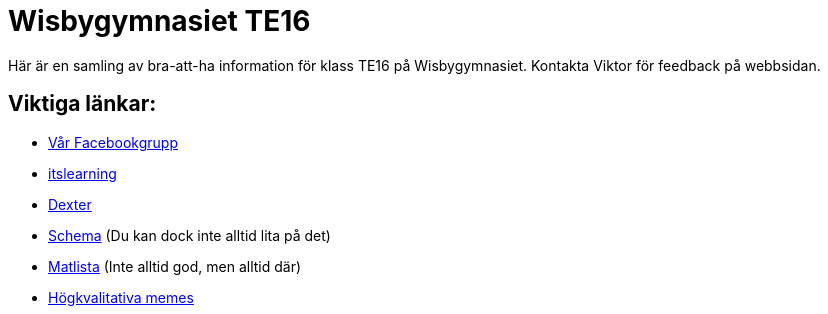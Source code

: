 = Wisbygymnasiet TE16
:nofooter:

Här är en samling av bra-att-ha information för klass TE16 på Wisbygymnasiet. Kontakta Viktor för feedback på webbsidan.


== Viktiga länkar:

* https://www.facebook.com/groups/854286364671201/[Vår Facebookgrupp]
* https://gotland.itslearning.com[itslearning]
* https://dexter.gotland.se[Dexter]
* https://mese.webuntis.com/WebUntis/?school=Gotland_WG#Timetable?type=1&id=325&formatId=4[Schema] (Du kan dock inte alltid lita på det)
* http://www.aivomenu.se/ShowMenu.aspx?MenuId=198&lang=sv-SE[Matlista] (Inte alltid god, men alltid där)
* https://www.reddit.com/r/youtubehaiku/[Högkvalitativa memes]

